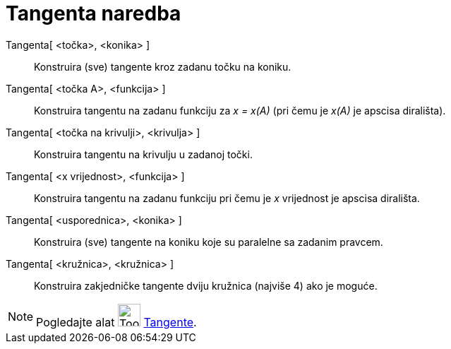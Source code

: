 = Tangenta naredba
:page-en: commands/Tangent
ifdef::env-github[:imagesdir: /hr/modules/ROOT/assets/images]

Tangenta[ <točka>, <konika> ]::
  Konstruira (sve) tangente kroz zadanu točku na koniku.
Tangenta[ <točka A>, <funkcija> ]::
  Konstruira tangentu na zadanu funkciju za _x = x(A)_ (pri čemu je _x(A)_ je apscisa dirališta).
Tangenta[ <točka na krivulji>, <krivulja> ]::
  Konstruira tangentu na krivulju u zadanoj točki.
Tangenta[ <x vrijednost>, <funkcija> ]::
  Konstruira tangentu na zadanu funkciju pri čemu je _x_ vrijednost je apscisa dirališta.
Tangenta[ <usporednica>, <konika> ]::
  Konstruira (sve) tangente na koniku koje su paralelne sa zadanim pravcem.
Tangenta[ <kružnica>, <kružnica> ]::
  Konstruira zakjedničke tangente dviju kružnica (najviše 4) ako je moguće.

[NOTE]
====

Pogledajte alat image:Tool_Tangents.gif[Tool Tangents.gif,width=32,height=32] xref:/tools/Tangente.adoc[Tangente].

====
